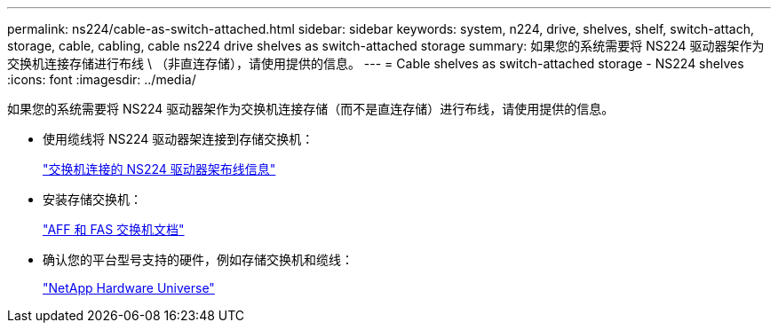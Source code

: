 ---
permalink: ns224/cable-as-switch-attached.html 
sidebar: sidebar 
keywords: system, n224, drive, shelves, shelf, switch-attach, storage, cable, cabling, cable ns224 drive shelves as switch-attached storage 
summary: 如果您的系统需要将 NS224 驱动器架作为交换机连接存储进行布线 \ （非直连存储），请使用提供的信息。 
---
= Cable shelves as switch-attached storage - NS224 shelves
:icons: font
:imagesdir: ../media/


[role="lead"]
如果您的系统需要将 NS224 驱动器架作为交换机连接存储（而不是直连存储）进行布线，请使用提供的信息。

* 使用缆线将 NS224 驱动器架连接到存储交换机：
+
https://library.netapp.com/ecm/ecm_download_file/ECMLP2876580["交换机连接的 NS224 驱动器架布线信息"^]

* 安装存储交换机：
+
https://docs.netapp.com/us-en/ontap-systems-switches/index.html["AFF 和 FAS 交换机文档"^]

* 确认您的平台型号支持的硬件，例如存储交换机和缆线：
+
https://hwu.netapp.com["NetApp Hardware Universe"^]


